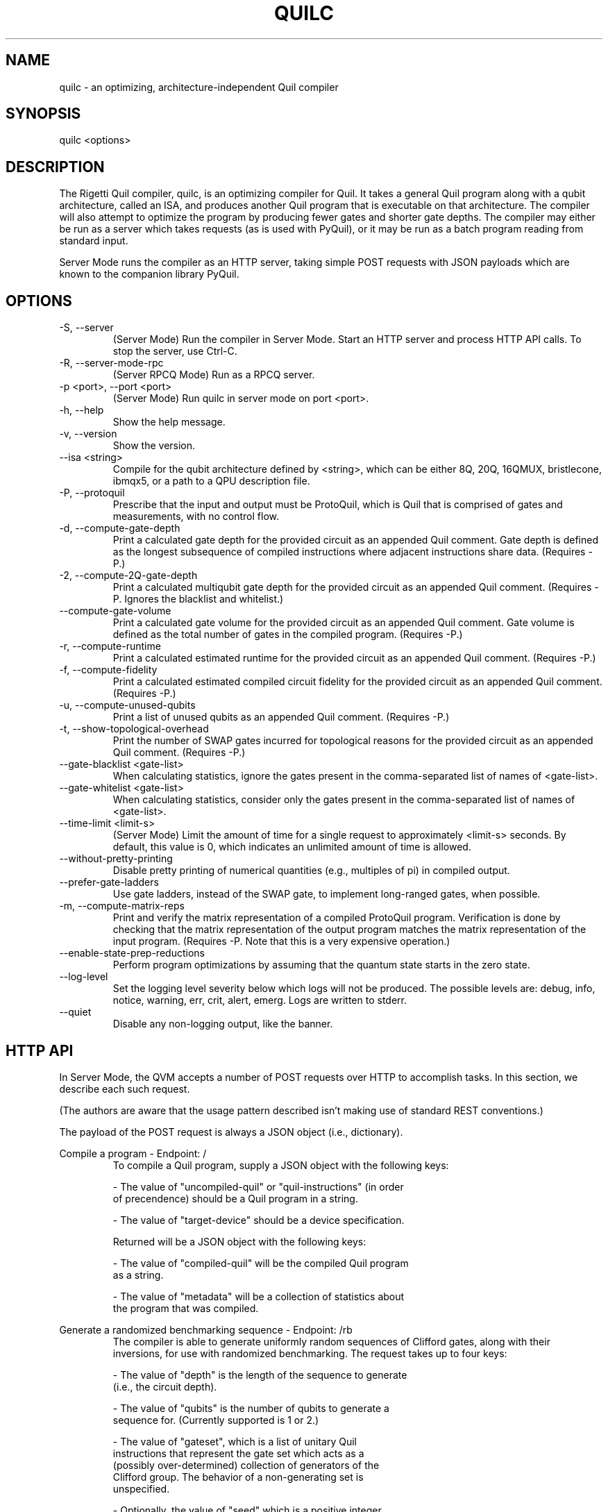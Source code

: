 .TH QUILC 1 "24 September 2018" "0.13.0 (cl-quil: 0.19.0) [e9b41e3]"
.SH NAME
quilc \- an optimizing, architecture-independent Quil compiler
.SH SYNOPSIS

quilc <options>

.SH DESCRIPTION
The Rigetti Quil compiler, quilc, is an optimizing compiler for
Quil. It takes a general Quil program along with a qubit architecture,
called an ISA, and produces another Quil program that is executable on
that architecture. The compiler will also attempt to optimize the
program by producing fewer gates and shorter gate depths. The compiler
may either be run as a server which takes requests (as is used with
PyQuil), or it may be run as a batch program reading from standard
input.

Server Mode runs the compiler as an HTTP server, taking simple POST
requests with JSON payloads which are known to the companion library
PyQuil.
.SH OPTIONS
.IP "-S, --server"
(Server Mode) Run the compiler in Server Mode. Start an HTTP server and
process HTTP API calls. To stop the server, use Ctrl-C.
.IP "-R, --server-mode-rpc"
(Server RPCQ Mode) Run as a RPCQ server.
.IP "-p <port>, --port <port>"
(Server Mode) Run quilc in server mode on port <port>.
.IP "-h, --help"
Show the help message.
.IP "-v, --version"
Show the version.
.IP "--isa <string>"
Compile for the qubit architecture defined by <string>, which can be
either 8Q, 20Q, 16QMUX, bristlecone, ibmqx5, or a path to a QPU
description file.
.IP "-P, --protoquil"
Prescribe that the input and output must be ProtoQuil, which is Quil
that is comprised of gates and measurements, with no control flow.
.IP "-d, --compute-gate-depth"
Print a calculated gate depth for the provided circuit as an appended
Quil comment. Gate depth is defined as the longest subsequence of
compiled instructions where adjacent instructions share data.
(Requires -P.)
.IP "-2, --compute-2Q-gate-depth"
Print a calculated multiqubit gate depth for the provided circuit as
an appended Quil comment. (Requires -P. Ignores the blacklist and
whitelist.)
.IP "--compute-gate-volume"
Print a calculated gate volume for the provided circuit as an appended
Quil comment. Gate volume is defined as the total number of gates in
the compiled program. (Requires -P.)
.IP "-r, --compute-runtime"
Print a calculated estimated runtime for the provided circuit as an
appended Quil comment. (Requires -P.)
.IP "-f, --compute-fidelity"
Print a calculated estimated compiled circuit fidelity for the
provided circuit as an appended Quil comment. (Requires -P.)
.IP "-u, --compute-unused-qubits"
Print a list of unused qubits as an appended Quil comment. (Requires
-P.)
.IP "-t, --show-topological-overhead"
Print the number of SWAP gates incurred for topological reasons for
the provided circuit as an appended Quil comment. (Requires -P.)
.IP "--gate-blacklist <gate-list>"
When calculating statistics, ignore the gates present in the
comma-separated list of names of <gate-list>.
.IP "--gate-whitelist <gate-list>"
When calculating statistics, consider only the gates present in the
comma-separated list of names of <gate-list>.
.IP "--time-limit <limit-s>"
(Server Mode) Limit the amount of time for a single request to
approximately <limit-s> seconds. By default, this value is 0,
which indicates an unlimited amount of time is allowed.
.IP "--without-pretty-printing"
Disable pretty printing of numerical quantities (e.g., multiples of
pi) in compiled output.
.IP "--prefer-gate-ladders"
Use gate ladders, instead of the SWAP gate, to implement long-ranged
gates, when possible.
.IP "-m, --compute-matrix-reps"
Print and verify the matrix representation of a compiled ProtoQuil
program. Verification is done by checking that the matrix
representation of the output program matches the matrix representation
of the input program. (Requires -P. Note that this is a very expensive
operation.)
.IP "--enable-state-prep-reductions"
Perform program optimizations by assuming that the quantum state
starts in the zero state.
.IP "--log-level"
Set the logging level severity below which logs will not be
produced. The possible levels are: debug, info, notice, warning, err,
crit, alert, emerg. Logs are written to stderr.
.IP "--quiet"
Disable any non-logging output, like the banner.
.SH HTTP API
In Server Mode, the QVM accepts a number of POST requests over HTTP to
accomplish tasks. In this section, we describe each such request.

(The authors are aware that the usage pattern described isn't making
use of standard REST conventions.)

The payload of the POST request is always a JSON object (i.e.,
dictionary).

Compile a program \- Endpoint: /
.RS
To compile a Quil program, supply a JSON object with the following
keys:

    - The value of "uncompiled-quil" or "quil-instructions" (in order
      of precendence) should be a Quil program in a string.

    - The value of "target-device" should be a device specification.

Returned will be a JSON object with the following keys:

    - The value of "compiled-quil" will be the compiled Quil program
      as a string.

    - The value of "metadata" will be a collection of statistics about
      the program that was compiled.
.RE

Generate a randomized benchmarking sequence \- Endpoint: /rb
.RS
The compiler is able to generate uniformly random sequences of
Clifford gates, along with their inversions, for use with randomized
benchmarking. The request takes up to four keys:

    - The value of "depth" is the length of the sequence to generate
      (i.e., the circuit depth).

    - The value of "qubits" is the number of qubits to generate a
      sequence for. (Currently supported is 1 or 2.)

    - The value of "gateset", which is a list of unitary Quil
      instructions that represent the gate set which acts as a
      (possibly over-determined) collection of generators of the
      Clifford group. The behavior of a non-generating set is
      unspecified.

    - Optionally, the value of "seed" which is a positive integer
      acting as the random number generator seed.

Returned will be a list of elements of the generating set representing
the randomized benchmarking sequence.
.RE

Apply a Clifford element \- Endpoint: /apply-clifford
.RS
The compiler is able to efficiently conjugate an element of the Pauli
group by an arbitrary element of the Clifford group. (Recall that
Clifford group elements stabilize the Pauli group.) The request takes
up to ??? keys:

    - The value of "clifford" is a Quil program represented as a
      string. (The consequences are undefined if the program does not
      represent an element of the Clifford group.)

    - The value of "pauli" is a list of two elements. Each element is
      itself a list of equal size, where the first list is a list of
      qubit indexes, and the second list is a list of Pauli strings
      (i.e., "I", "X", "Y", and "Z"). For instance, [[1,2],["X","Z"]]
      represents a Pauli operator with Z acting on qubit 1 and X
      acting on qubit 2.

Returned will be a list of two elements, the first being the the phase
factor (i.e., 1, i, -1, -i) and the second being the resulting Pauli
element.
.RE

.SH EXAMPLES
quilc --isa "8Q" < file.quil
.RS
Compile a Quil file (printing the result to stdout) for an eight qubit ring.
.RE

.SH SUPPORT
Contact <support@rigetti.com> or Robert Smith <robert@rigetti.com>.
.SH COPYRIGHT
Copyright (c) 2016-2019 Rigetti Computing
.SH SEE ALSO
qvm(1)
